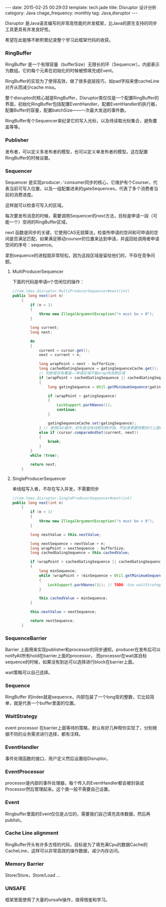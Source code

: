 #+BEGIN_HTML
---
date: 2015-02-25 00:29:03
template: tech.jade
title: Disruptor 设计分析
category: Java
chage_frequency: monthly
tag: Java,disruptor
---
#+END_HTML
#+OPTIONS: toc:nil
#+TOC: headlines 2

Disruptor 是Java语言编写的非常高性能的并发框架，比Java的原生支持的同步工具更具有并发良好性。

希望在此能够不断积累纪录整个学习此框架代码的收获。

*** RingBuffer
RingBuffer 是一个有限容量（bufferSize）无限长的环（Sequencer）。内部表示为数组。它的每个元素在初始化的时候被预填充成Event。

RingBuffer的实现为了使得高效，做了很多底层技巧，如pad字段来使cacheLine对齐从而减少cache miss。

整个disruptor的核心就是RingBuffer，Disruptor类仅仅是一个配置RingBuffer的界面，初始化RingBuffer包括配置EventHandler，配置EventHandler的执行器，配置Buffer的容量，配置batchSize——一次最大发送的事件数。

RingBuffer有个Sequencer来纪录它的写入光标，以及待读取光标集合，避免覆盖等等。

*** Publisher
发布者，可以定义多发布者的模型，也可以定义单发布者的模型。这在配置RingBuffer的时候设置。

*** Sequencer
Sequencer 是实现producer／consumer同步的核心，它维护有个Courser，代表当前可写入位置，以及一组配置进来的gateSequences，代表了多个消费者当前的消费进度。

这样就可以检查可写入的区域。

每次要发布消息的时候，需要调用Sequencer的next方法，目标是申请一段（可能一个）空闲的RingBuffer区域，

next 函数是同步的关键，它使用CAS无锁算法，检查所申请的空间和可申请的空间是否满足匹配，如果满足移动coursor的位置来达到申请，并返回给调用者申请空间的序号：sequence。

拿到sequence的进程就非常轻松，因为这段区域是留给他们的，不存在竞争问题。

**** MultiProducerSequencer
下面的代码是申请n个空闲位的操作：
#+BEGIN_SRC java
//com.lmax.disruptor.MultiProducerSequencer#next(int)
public long next(int n)
    {
        if (n < 1)
        {
            throw new IllegalArgumentException("n must be > 0");
        }

        long current;
        long next;

        do
        {
            current = cursor.get();
            next = current + n;

            long wrapPoint = next - bufferSize;
            long cachedGatingSequence = gatingSequenceCache.get();
            // 判断是否有覆盖——申请区域不能wrap待消费区域
            if (wrapPoint > cachedGatingSequence || cachedGatingSequence > current)
            {
                long gatingSequence = Util.getMinimumSequence(gatingSequences, current);

                if (wrapPoint > gatingSequence)
                {
                    LockSupport.parkNanos(1); 
                    continue;
                }

                gatingSequenceCache.set(gatingSequence);
            } // 使用CAS操作，好处是没有线程切换开销，坏处是需要频繁执行上面的代码
            else if (cursor.compareAndSet(current, next))
            {
                break;
            }
        }
        while (true);

        return next;
    }
#+END_SRC
**** SingleProducerSequencer
单线程写入者，不存在写入并发，不需要同步
#+BEGIN_SRC java
//com.lmax.disruptor.SingleProducerSequencer#next(int)
public long next(int n)
    {
        if (n < 1)
        {
            throw new IllegalArgumentException("n must be > 0");
        }

        long nextValue = this.nextValue;

        long nextSequence = nextValue + n;
        long wrapPoint = nextSequence - bufferSize;
        long cachedGatingSequence = this.cachedValue;

        if (wrapPoint > cachedGatingSequence || cachedGatingSequence > nextValue)
        {
            long minSequence;
            while (wrapPoint > (minSequence = Util.getMinimumSequence(gatingSequences, nextValue)))
            {
                LockSupport.parkNanos(1L); // TODO: Use waitStrategy to spin?
            }

            this.cachedValue = minSequence;
        }

        this.nextValue = nextSequence;

        return nextSequence;
    }
#+END_SRC
*** SequenceBarrier

Barrier 上面用来实现publisher和processor的同步通知，producer在发布后可以notifyAll所有hold在barrier上面的processor，
而processor在wait其目标sequence的时候，如果没有到达可以选择进行block在barrier上面。

wait策略可以自己选择。

*** Sequence
RingBuffer 的index就是sequence，内部包装了一个long型的整数，它比较简单，就是代表一个buffer里面的位置。

*** WaitStrategy

event processor 在barrier上面等待的策略，默认有好几种帮你实现了，分别根据不同的业务需求进行选择，都有注释。

*** EventHandler
事件处理函数的接口，用户定义然后设置给Disruptor。

*** EventProcessor
processor是内部的事件处理器，每个传入的EventHandler都会被封装成Processor然后管理起来。这个类一般不需要自己设置。

*** Event
Ringbuffer里面的Event仅仅是占位的，需要我们自己填充具体数据，然后再publish。
*** Cache Line alignment
RingBuffer开头有许多古怪的代码，目标是为了填充满Cpu的数据Cache的CacheLine，这样可以非常高效的操作数据，减少内存访问。
*** Memory Barrier
Store/Store，Store/Load ...
*** UNSAFE
框架里面使用了大量的unsafe操作，值得借鉴和学习。
